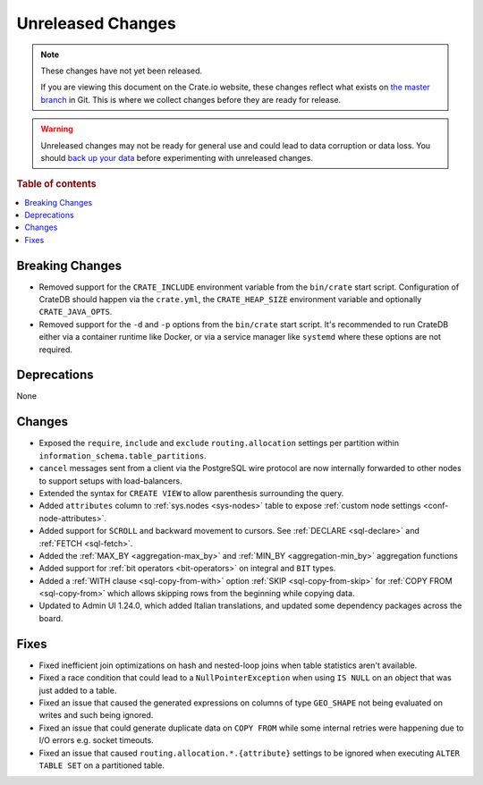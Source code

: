 ==================
Unreleased Changes
==================

.. NOTE::

    These changes have not yet been released.

    If you are viewing this document on the Crate.io website, these changes
    reflect what exists on `the master branch`_ in Git. This is where we
    collect changes before they are ready for release.

.. WARNING::

    Unreleased changes may not be ready for general use and could lead to data
    corruption or data loss. You should `back up your data`_ before
    experimenting with unreleased changes.

.. _the master branch: https://github.com/crate/crate
.. _back up your data: https://crate.io/docs/crate/reference/en/latest/admin/snapshots.html

.. DEVELOPER README
.. ================

.. Changes should be recorded here as you are developing CrateDB. When a new
.. release is being cut, changes will be moved to the appropriate release notes
.. file.

.. When resetting this file during a release, leave the headers in place, but
.. add a single paragraph to each section with the word "None".

.. Always cluster items into bigger topics. Link to the documentation whenever feasible.
.. Remember to give the right level of information: Users should understand
.. the impact of the change without going into the depth of tech.

.. rubric:: Table of contents

.. contents::
   :local:


Breaking Changes
================

- Removed support for the ``CRATE_INCLUDE`` environment variable from the
  ``bin/crate`` start script.
  Configuration of CrateDB should happen via the ``crate.yml``, the
  ``CRATE_HEAP_SIZE`` environment variable and optionally ``CRATE_JAVA_OPTS``.

- Removed support for the ``-d`` and ``-p`` options from the ``bin/crate`` start
  script. It's recommended to run CrateDB either via a container runtime like
  Docker, or via a service manager like ``systemd`` where these options are not
  required.

Deprecations
============

None


Changes
=======

- Exposed the ``require``, ``include`` and ``exclude`` ``routing.allocation``
  settings per partition within ``information_schema.table_partitions``.

- ``cancel`` messages sent from a client via the PostgreSQL wire protocol are
  now internally forwarded to other nodes to support setups with load-balancers.

- Extended the syntax for ``CREATE VIEW`` to allow parenthesis surrounding the
  query.

- Added ``attributes`` column to :ref:`sys.nodes <sys-nodes>` table to expose
  :ref:`custom node settings <conf-node-attributes>`.

- Added support for ``SCROLL`` and backward movement to cursors. See
  :ref:`DECLARE <sql-declare>` and :ref:`FETCH <sql-fetch>`.

- Added the :ref:`MAX_BY <aggregation-max_by>` and :ref:`MIN_BY
  <aggregation-min_by>` aggregation functions

- Added support for :ref:`bit operators <bit-operators>` on integral and
  ``BIT`` types.

- Added a :ref:`WITH clause <sql-copy-from-with>` option :ref:`SKIP
  <sql-copy-from-skip>` for :ref:`COPY FROM <sql-copy-from>` which allows
  skipping rows from the beginning while copying data.

- Updated to Admin UI 1.24.0, which added Italian translations, and updated some
  dependency packages across the board.

Fixes
=====

.. If you add an entry here, the fix needs to be backported to the latest
.. stable branch. You can add a version label (`v/X.Y`) to the pull request for
.. an automated mergify backport.

- Fixed inefficient join optimizations on hash and nested-loop joins when
  table statistics aren't available.

- Fixed a race condition that could lead to a ``NullPointerException`` when
  using ``IS NULL`` on an object that was just added to a table.

- Fixed an issue that caused the generated expressions on columns of type
  ``GEO_SHAPE`` not being evaluated on writes and such being ignored.

- Fixed an issue that could generate duplicate data on ``COPY FROM``  while
  some internal retries were happening due to I/O errors e.g. socket timeouts.

- Fixed an issue that caused ``routing.allocation.*.{attribute}``
  settings to be ignored when executing ``ALTER TABLE SET`` on a partitioned
  table.
